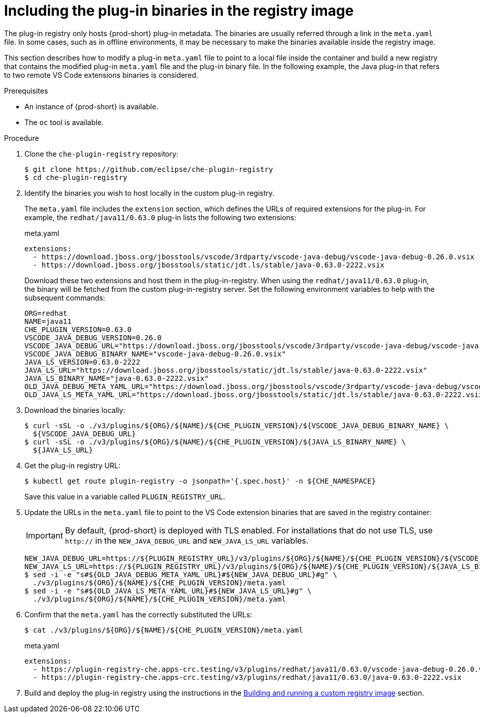 [id="including-the-plug-in-binaries-in-the-registry-image_{context}"]
= Including the plug-in binaries in the registry image

:context: including-the-plug-in-binaries-in-the-registry-image

The plug-in registry only hosts {prod-short} plug-in metadata. The binaries are usually referred through a link in the `meta.yaml` file. In some cases, such as in offline environments, it may be necessary to make the binaries available inside the registry image.

This section describes how to modify a plug-in `meta.yaml` file to point to a local file inside the container and build a new registry that contains the modified plug-in `meta.yaml` file and the plug-in binary file. In the following example, the Java plug-in that refers to two remote VS Code extensions binaries is considered.

.Prerequisites

* An instance of {prod-short} is available.
* The `oc` tool is available.

.Procedure

. Clone the `che-plugin-registry` repository:
+
----
$ git clone https://github.com/eclipse/che-plugin-registry
$ cd che-plugin-registry
----

. Identify the binaries you wish to host locally in the custom plug-in registry.
+ 
The `meta.yaml` file includes the `extension` section, which defines the URLs of required extensions for the plug-in.  For example, the `redhat/java11/0.63.0` plug-in lists the following two extensions:
+
.meta.yaml
[source,yaml]
----
extensions:
  - https://download.jboss.org/jbosstools/vscode/3rdparty/vscode-java-debug/vscode-java-debug-0.26.0.vsix
  - https://download.jboss.org/jbosstools/static/jdt.ls/stable/java-0.63.0-2222.vsix
----
+
Download these two extensions and host them in the plug-in-registry. When using the `redhat/java11/0.63.0` plug-in, the binary will be fetched from the custom plug-in-registry server. Set the following environment variables to help with the subsequent commands:
+
----
ORG=redhat
NAME=java11
CHE_PLUGIN_VERSION=0.63.0
VSCODE_JAVA_DEBUG_VERSION=0.26.0
VSCODE_JAVA_DEBUG_URL="https://download.jboss.org/jbosstools/vscode/3rdparty/vscode-java-debug/vscode-java-debug-0.26.0.vsix"
VSCODE_JAVA_DEBUG_BINARY_NAME="vscode-java-debug-0.26.0.vsix"
JAVA_LS_VERSION=0.63.0-2222
JAVA_LS_URL="https://download.jboss.org/jbosstools/static/jdt.ls/stable/java-0.63.0-2222.vsix"
JAVA_LS_BINARY_NAME="java-0.63.0-2222.vsix"
OLD_JAVA_DEBUG_META_YAML_URL="https://download.jboss.org/jbosstools/vscode/3rdparty/vscode-java-debug/vscode-java-debug-0.26.0.vsix"
OLD_JAVA_LS_META_YAML_URL="https://download.jboss.org/jbosstools/static/jdt.ls/stable/java-0.63.0-2222.vsix"
----

. Download the binaries locally:
+
----
$ curl -sSL -o ./v3/plugins/${ORG}/${NAME}/${CHE_PLUGIN_VERSION}/${VSCODE_JAVA_DEBUG_BINARY_NAME} \
  ${VSCODE_JAVA_DEBUG_URL}
$ curl -sSL -o ./v3/plugins/${ORG}/${NAME}/${CHE_PLUGIN_VERSION}/${JAVA_LS_BINARY_NAME} \
  ${JAVA_LS_URL}
----

. Get the plug-in registry URL:
+
----
$ kubectl get route plugin-registry -o jsonpath='{.spec.host}' -n ${CHE_NAMESPACE}
----
+
Save this value in a variable called `PLUGIN_REGISTRY_URL`.

. Update the URLs in the `meta.yaml` file to point to the VS Code extension binaries that are saved in the registry container:
+
IMPORTANT: By default, {prod-short} is deployed with TLS enabled.  For installations that do not use TLS, use `http://` in the `NEW_JAVA_DEBUG_URL` and `NEW_JAVA_LS_URL` variables.
+
----
NEW_JAVA_DEBUG_URL=https://${PLUGIN_REGISTRY_URL}/v3/plugins/${ORG}/${NAME}/${CHE_PLUGIN_VERSION}/${VSCODE_JAVA_DEBUG_BINARY_NAME}
NEW_JAVA_LS_URL=https://${PLUGIN_REGISTRY_URL}/v3/plugins/${ORG}/${NAME}/${CHE_PLUGIN_VERSION}/${JAVA_LS_BINARY_NAME}
$ sed -i -e "s#${OLD_JAVA_DEBUG_META_YAML_URL}#${NEW_JAVA_DEBUG_URL}#g" \
  ./v3/plugins/${ORG}/${NAME}/${CHE_PLUGIN_VERSION}/meta.yaml
$ sed -i -e "s#${OLD_JAVA_LS_META_YAML_URL}#${NEW_JAVA_LS_URL}#g" \
  ./v3/plugins/${ORG}/${NAME}/${CHE_PLUGIN_VERSION}/meta.yaml
----

. Confirm that the `meta.yaml` has the correctly substituted the URLs:
+
----
$ cat ./v3/plugins/${ORG}/${NAME}/${CHE_PLUGIN_VERSION}/meta.yaml
----
+
.meta.yaml
[source,yaml]
----
extensions:
  - https://plugin-registry-che.apps-crc.testing/v3/plugins/redhat/java11/0.63.0/vscode-java-debug-0.26.0.vsix
  - https://plugin-registry-che.apps-crc.testing/v3/plugins/redhat/java11/0.63.0/java-0.63.0-2222.vsix
----

. Build and deploy the plug-in registry using the instructions in the link:{site-baseurl}che-7/building-and-running-a-custom-registry-image[Building and running a custom registry image] section.

:context: {parent-context-of-including-the-plug-in-binaries-in-the-registry-image}
